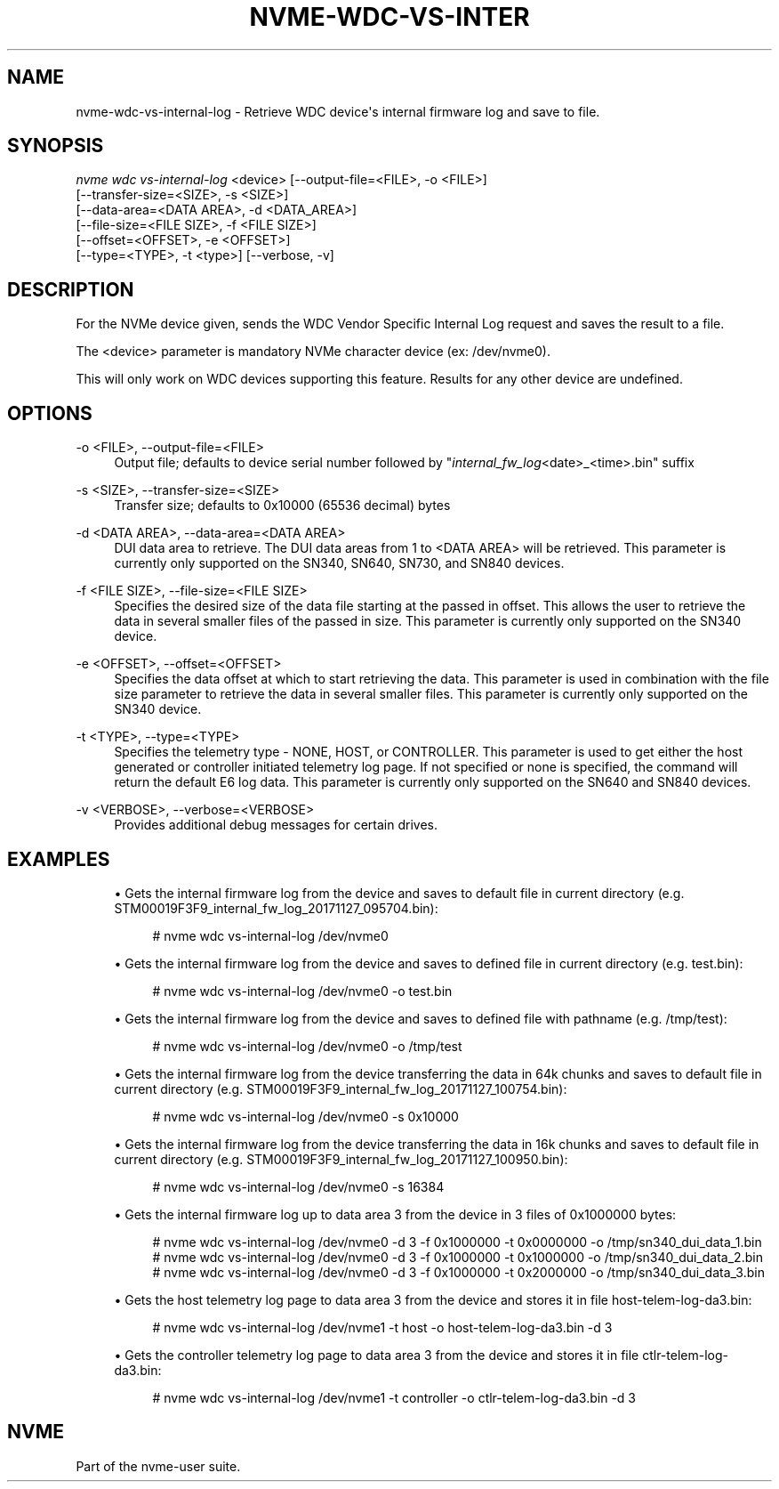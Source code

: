 '\" t
.\"     Title: nvme-wdc-vs-internal-log
.\"    Author: [FIXME: author] [see http://www.docbook.org/tdg5/en/html/author]
.\" Generator: DocBook XSL Stylesheets vsnapshot <http://docbook.sf.net/>
.\"      Date: 08/02/2024
.\"    Manual: NVMe Manual
.\"    Source: NVMe
.\"  Language: English
.\"
.TH "NVME\-WDC\-VS\-INTER" "1" "08/02/2024" "NVMe" "NVMe Manual"
.\" -----------------------------------------------------------------
.\" * Define some portability stuff
.\" -----------------------------------------------------------------
.\" ~~~~~~~~~~~~~~~~~~~~~~~~~~~~~~~~~~~~~~~~~~~~~~~~~~~~~~~~~~~~~~~~~
.\" http://bugs.debian.org/507673
.\" http://lists.gnu.org/archive/html/groff/2009-02/msg00013.html
.\" ~~~~~~~~~~~~~~~~~~~~~~~~~~~~~~~~~~~~~~~~~~~~~~~~~~~~~~~~~~~~~~~~~
.ie \n(.g .ds Aq \(aq
.el       .ds Aq '
.\" -----------------------------------------------------------------
.\" * set default formatting
.\" -----------------------------------------------------------------
.\" disable hyphenation
.nh
.\" disable justification (adjust text to left margin only)
.ad l
.\" -----------------------------------------------------------------
.\" * MAIN CONTENT STARTS HERE *
.\" -----------------------------------------------------------------
.SH "NAME"
nvme-wdc-vs-internal-log \- Retrieve WDC device\*(Aqs internal firmware log and save to file\&.
.SH "SYNOPSIS"
.sp
.nf
\fInvme wdc vs\-internal\-log\fR <device> [\-\-output\-file=<FILE>, \-o <FILE>]
                        [\-\-transfer\-size=<SIZE>, \-s <SIZE>]
                        [\-\-data\-area=<DATA AREA>, \-d <DATA_AREA>]
                        [\-\-file\-size=<FILE SIZE>, \-f <FILE SIZE>]
                        [\-\-offset=<OFFSET>, \-e <OFFSET>]
                        [\-\-type=<TYPE>, \-t <type>] [\-\-verbose, \-v]
.fi
.SH "DESCRIPTION"
.sp
For the NVMe device given, sends the WDC Vendor Specific Internal Log request and saves the result to a file\&.
.sp
The <device> parameter is mandatory NVMe character device (ex: /dev/nvme0)\&.
.sp
This will only work on WDC devices supporting this feature\&. Results for any other device are undefined\&.
.SH "OPTIONS"
.PP
\-o <FILE>, \-\-output\-file=<FILE>
.RS 4
Output file; defaults to device serial number followed by "\fIinternal_fw_log\fR<date>_<time>\&.bin" suffix
.RE
.PP
\-s <SIZE>, \-\-transfer\-size=<SIZE>
.RS 4
Transfer size; defaults to 0x10000 (65536 decimal) bytes
.RE
.PP
\-d <DATA AREA>, \-\-data\-area=<DATA AREA>
.RS 4
DUI data area to retrieve\&. The DUI data areas from 1 to <DATA AREA> will be retrieved\&. This parameter is currently only supported on the SN340, SN640, SN730, and SN840 devices\&.
.RE
.PP
\-f <FILE SIZE>, \-\-file\-size=<FILE SIZE>
.RS 4
Specifies the desired size of the data file starting at the passed in offset\&. This allows the user to retrieve the data in several smaller files of the passed in size\&. This parameter is currently only supported on the SN340 device\&.
.RE
.PP
\-e <OFFSET>, \-\-offset=<OFFSET>
.RS 4
Specifies the data offset at which to start retrieving the data\&. This parameter is used in combination with the file size parameter to retrieve the data in several smaller files\&. This parameter is currently only supported on the SN340 device\&.
.RE
.PP
\-t <TYPE>, \-\-type=<TYPE>
.RS 4
Specifies the telemetry type \- NONE, HOST, or CONTROLLER\&. This parameter is used to get either the host generated or controller initiated telemetry log page\&. If not specified or none is specified, the command will return the default E6 log data\&. This parameter is currently only supported on the SN640 and SN840 devices\&.
.RE
.PP
\-v <VERBOSE>, \-\-verbose=<VERBOSE>
.RS 4
Provides additional debug messages for certain drives\&.
.RE
.SH "EXAMPLES"
.sp
.RS 4
.ie n \{\
\h'-04'\(bu\h'+03'\c
.\}
.el \{\
.sp -1
.IP \(bu 2.3
.\}
Gets the internal firmware log from the device and saves to default file in current directory (e\&.g\&. STM00019F3F9_internal_fw_log_20171127_095704\&.bin):
.sp
.if n \{\
.RS 4
.\}
.nf
# nvme wdc vs\-internal\-log /dev/nvme0
.fi
.if n \{\
.RE
.\}
.RE
.sp
.RS 4
.ie n \{\
\h'-04'\(bu\h'+03'\c
.\}
.el \{\
.sp -1
.IP \(bu 2.3
.\}
Gets the internal firmware log from the device and saves to defined file in current directory (e\&.g\&. test\&.bin):
.sp
.if n \{\
.RS 4
.\}
.nf
# nvme wdc vs\-internal\-log /dev/nvme0 \-o test\&.bin
.fi
.if n \{\
.RE
.\}
.RE
.sp
.RS 4
.ie n \{\
\h'-04'\(bu\h'+03'\c
.\}
.el \{\
.sp -1
.IP \(bu 2.3
.\}
Gets the internal firmware log from the device and saves to defined file with pathname (e\&.g\&. /tmp/test):
.sp
.if n \{\
.RS 4
.\}
.nf
# nvme wdc vs\-internal\-log /dev/nvme0 \-o /tmp/test
.fi
.if n \{\
.RE
.\}
.RE
.sp
.RS 4
.ie n \{\
\h'-04'\(bu\h'+03'\c
.\}
.el \{\
.sp -1
.IP \(bu 2.3
.\}
Gets the internal firmware log from the device transferring the data in 64k chunks and saves to default file in current directory (e\&.g\&. STM00019F3F9_internal_fw_log_20171127_100754\&.bin):
.sp
.if n \{\
.RS 4
.\}
.nf
# nvme wdc vs\-internal\-log /dev/nvme0 \-s 0x10000
.fi
.if n \{\
.RE
.\}
.RE
.sp
.RS 4
.ie n \{\
\h'-04'\(bu\h'+03'\c
.\}
.el \{\
.sp -1
.IP \(bu 2.3
.\}
Gets the internal firmware log from the device transferring the data in 16k chunks and saves to default file in current directory (e\&.g\&. STM00019F3F9_internal_fw_log_20171127_100950\&.bin):
.sp
.if n \{\
.RS 4
.\}
.nf
# nvme wdc vs\-internal\-log /dev/nvme0 \-s 16384
.fi
.if n \{\
.RE
.\}
.RE
.sp
.RS 4
.ie n \{\
\h'-04'\(bu\h'+03'\c
.\}
.el \{\
.sp -1
.IP \(bu 2.3
.\}
Gets the internal firmware log up to data area 3 from the device in 3 files of 0x1000000 bytes:
.sp
.if n \{\
.RS 4
.\}
.nf
# nvme wdc vs\-internal\-log /dev/nvme0 \-d 3 \-f 0x1000000 \-t 0x0000000 \-o /tmp/sn340_dui_data_1\&.bin
# nvme wdc vs\-internal\-log /dev/nvme0 \-d 3 \-f 0x1000000 \-t 0x1000000 \-o /tmp/sn340_dui_data_2\&.bin
# nvme wdc vs\-internal\-log /dev/nvme0 \-d 3 \-f 0x1000000 \-t 0x2000000 \-o /tmp/sn340_dui_data_3\&.bin
.fi
.if n \{\
.RE
.\}
.RE
.sp
.RS 4
.ie n \{\
\h'-04'\(bu\h'+03'\c
.\}
.el \{\
.sp -1
.IP \(bu 2.3
.\}
Gets the host telemetry log page to data area 3 from the device and stores it in file host\-telem\-log\-da3\&.bin:
.sp
.if n \{\
.RS 4
.\}
.nf
# nvme wdc vs\-internal\-log /dev/nvme1 \-t host \-o host\-telem\-log\-da3\&.bin \-d 3
.fi
.if n \{\
.RE
.\}
.RE
.sp
.RS 4
.ie n \{\
\h'-04'\(bu\h'+03'\c
.\}
.el \{\
.sp -1
.IP \(bu 2.3
.\}
Gets the controller telemetry log page to data area 3 from the device and stores it in file ctlr\-telem\-log\-da3\&.bin:
.sp
.if n \{\
.RS 4
.\}
.nf
# nvme wdc vs\-internal\-log /dev/nvme1 \-t controller \-o ctlr\-telem\-log\-da3\&.bin \-d 3
.fi
.if n \{\
.RE
.\}
.RE
.SH "NVME"
.sp
Part of the nvme\-user suite\&.
